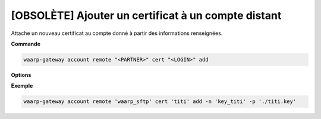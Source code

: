 ====================================================
[OBSOLÈTE] Ajouter un certificat à un compte distant
====================================================

.. program:: waarp-gateway account remote cert add

Attache un nouveau certificat au compte donné à partir des informations renseignées.

**Commande**

.. code-block:: shell

   waarp-gateway account remote "<PARTNER>" cert "<LOGIN>" add

**Options**

.. option:: -n <NAME>, --name=<NAME>

   Le nom du certificat. Doit être unique pour le compte concerné.

.. option:: -c <CERT>, --certificate=<CERT>

   Le chemin vers le fichier contenant le certificat TLS du compte, avec
   la chaîne de certification complète en format PEM.

.. option:: -p <PRIV_KEY>, --private_key=<PRIV_KEY>

   Le chemin vers le fichier contenant la clé privée (TLS ou SSH) du compte,
   en format PEM.

**Exemple**

.. code-block:: shell

   waarp-gateway account remote 'waarp_sftp' cert 'titi' add -n 'key_titi' -p './titi.key'
